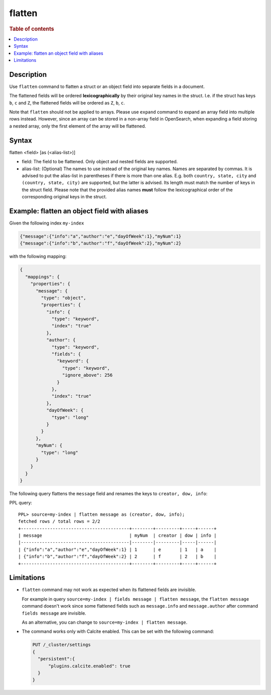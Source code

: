 =============
flatten
=============

.. rubric:: Table of contents

.. contents::
   :local:
   :depth: 2

Description
===========

Use ``flatten`` command to flatten a struct or an object field into separate
fields in a document.

The flattened fields will be ordered **lexicographically** by their original
key names in the struct. I.e. if the struct has keys ``b``, ``c`` and ``Z``,
the flattened fields will be ordered as ``Z``, ``b``, ``c``.

Note that ``flatten`` should not be applied to arrays. Please use ``expand``
command to expand an array field into multiple rows instead. However, since
an array can be stored in a non-array field in OpenSearch, when expanding a
field storing a nested array, only the first element of the array will be
flattened.

Syntax
======

flatten <field> [as (<alias-list>)]

* field: The field to be flattened. Only object and nested fields are
  supported.
* alias-list: (Optional) The names to use instead of the original key names.
  Names are separated by commas. It is advised to put the alias-list in
  parentheses if there is more than one alias. E.g. both
  ``country, state, city`` and ``(country, state, city)`` are supported,
  but the latter is advised. Its length must match the number of keys in the
  struct field.  Please note that the provided alias names **must** follow
  the lexicographical order of the corresponding original keys in the struct.

Example: flatten an object field with aliases
=============================================

Given the following index ``my-index``

.. code-block::

    {"message":{"info":"a","author":"e","dayOfWeek":1},"myNum":1}
    {"message":{"info":"b","author":"f","dayOfWeek":2},"myNum":2}

with the following mapping:

.. code-block:: json

    {
      "mappings": {
        "properties": {
          "message": {
            "type": "object",
            "properties": {
              "info": {
                "type": "keyword",
                "index": "true"
              },
              "author": {
                "type": "keyword",
                "fields": {
                  "keyword": {
                    "type": "keyword",
                    "ignore_above": 256
                  }
                },
                "index": "true"
              },
              "dayOfWeek": {
                "type": "long"
              }
            }
          },
          "myNum": {
            "type": "long"
          }
        }
      }
    }


The following query flattens the ``message`` field and renames the keys to
``creator, dow, info``:

PPL query::

    PPL> source=my-index | flatten message as (creator, dow, info);
    fetched rows / total rows = 2/2
    +-----------------------------------------+--------+---------+-----+------+
    | message                                 | myNum  | creator | dow | info |
    |-----------------------------------------|--------|---------|-----|------|
    | {"info":"a","author":"e","dayOfWeek":1} | 1      | e       | 1   | a    |
    | {"info":"b","author":"f","dayOfWeek":2} | 2      | f       | 2   | b    |
    +-----------------------------------------+--------+---------+-----+------+

Limitations
===========
* ``flatten`` command may not work as expected when its flattened fields are
  invisible.

  For example in query
  ``source=my-index | fields message | flatten message``, the
  ``flatten message`` command doesn't work since some flattened fields such as
  ``message.info`` and ``message.author`` after command ``fields message`` are
  invisible.

  As an alternative, you can change to ``source=my-index | flatten message``.

* The command works only with Calcite enabled. This can be set with the
  following command:

  .. code-block::

    PUT /_cluster/settings
    {
      "persistent":{
          "plugins.calcite.enabled": true
      }
    }
